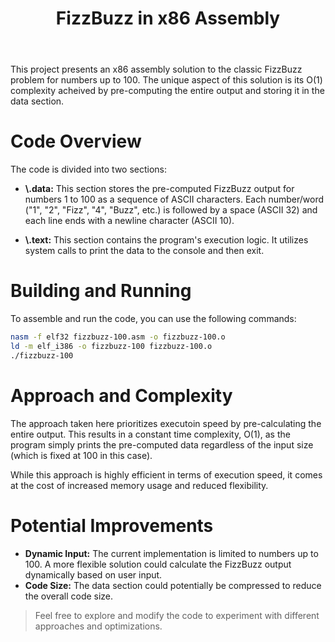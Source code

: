 #+TITLE: FizzBuzz in x86 Assembly

This project presents an x86 assembly solution to the classic FizzBuzz
problem for numbers up to 100.  The unique aspect of this solution is its
O(1) complexity acheived by pre-computing the entire output and storing
it in the data section.

* Code Overview

The code is divided into two sections:

- *\.data:* This section stores the pre-computed FizzBuzz output for
  numbers 1 to 100 as a sequence of ASCII characters. Each number/word
  ("1", "2", "Fizz", "4", "Buzz", etc.) is followed by a space
  (ASCII 32) and each line ends with a newline character (ASCII 10).

- *\.text:* This section contains the program's execution logic. It
  utilizes system calls to print the data to the console and then exit.

* Building and Running

To assemble and run the code, you can use the following commands:

#+BEGIN_SRC bash
  nasm -f elf32 fizzbuzz-100.asm -o fizzbuzz-100.o
  ld -m elf_i386 -o fizzbuzz-100 fizzbuzz-100.o
  ./fizzbuzz-100
#+END_SRC

* Approach and Complexity

The approach taken here prioritizes executoin speed by pre-calculating
the entire output.  This results in a constant time complexity, O(1), as
the program simply prints the pre-computed data regardless of the input
size (which is fixed at 100 in this case).

While this approach is highly efficient in terms of execution speed, it
comes at the cost of increased memory usage and reduced flexibility.

* Potential Improvements

- *Dynamic Input:* The current implementation is limited to numbers up
  to 100. A more flexible solution could calculate the FizzBuzz output
  dynamically based on user input.
- *Code Size:* The data section could potentially be compressed to
  reduce the overall code size.


#+BEGIN_QUOTE
Feel free to explore and modify the code to experiment with different
approaches and optimizations.
#+END_QUOTE
